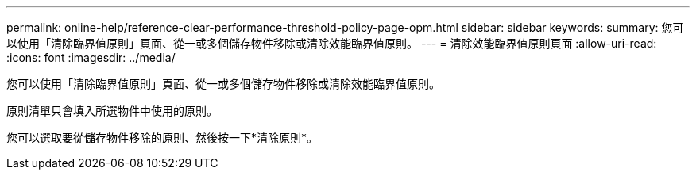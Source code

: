 ---
permalink: online-help/reference-clear-performance-threshold-policy-page-opm.html 
sidebar: sidebar 
keywords:  
summary: 您可以使用「清除臨界值原則」頁面、從一或多個儲存物件移除或清除效能臨界值原則。 
---
= 清除效能臨界值原則頁面
:allow-uri-read: 
:icons: font
:imagesdir: ../media/


[role="lead"]
您可以使用「清除臨界值原則」頁面、從一或多個儲存物件移除或清除效能臨界值原則。

原則清單只會填入所選物件中使用的原則。

您可以選取要從儲存物件移除的原則、然後按一下*清除原則*。
